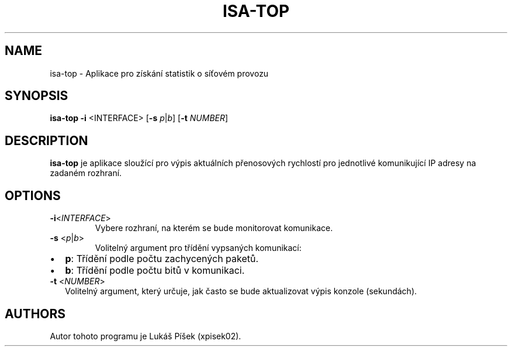.TH ISA-TOP 1
.SH NAME    
isa-top \- Aplikace pro získání statistik o síťovém provozu

.SH SYNOPSIS
.B isa-top
\fB\-i\fR <INTERFACE> [\fB\-s\fR \fIp\fR|\fIb\fR] [\fB\-t\fR \fINUMBER\fR]

.SH DESCRIPTION
.B isa-top
je aplikace sloužící pro výpis aktuálních přenosových rychlostí pro jednotlivé komunikující IP adresy na zadaném rozhraní.

.SH OPTIONS
.TP
.BR \-i <\fIINTERFACE\fR>
Vybere rozhraní, na kterém se bude monitorovat komunikace.

.TP
.BR \-s " <\fIp\fR|\fIb\fR>"
Volitelný argument pro třídění vypsaných komunikací:
.IP \[bu] 2
\fBp\fR: Třídění podle počtu zachycených paketů.
.IP \[bu] 2
\fBb\fR: Třídění podle počtu bitů v komunikaci. 

.TP
.BR \-t " <\fINUMBER\fR>"
Volitelný argument, který určuje, jak často se bude aktualizovat výpis konzole (sekundách).

.SH AUTHORS
Autor tohoto programu je Lukáš Píšek (xpisek02).